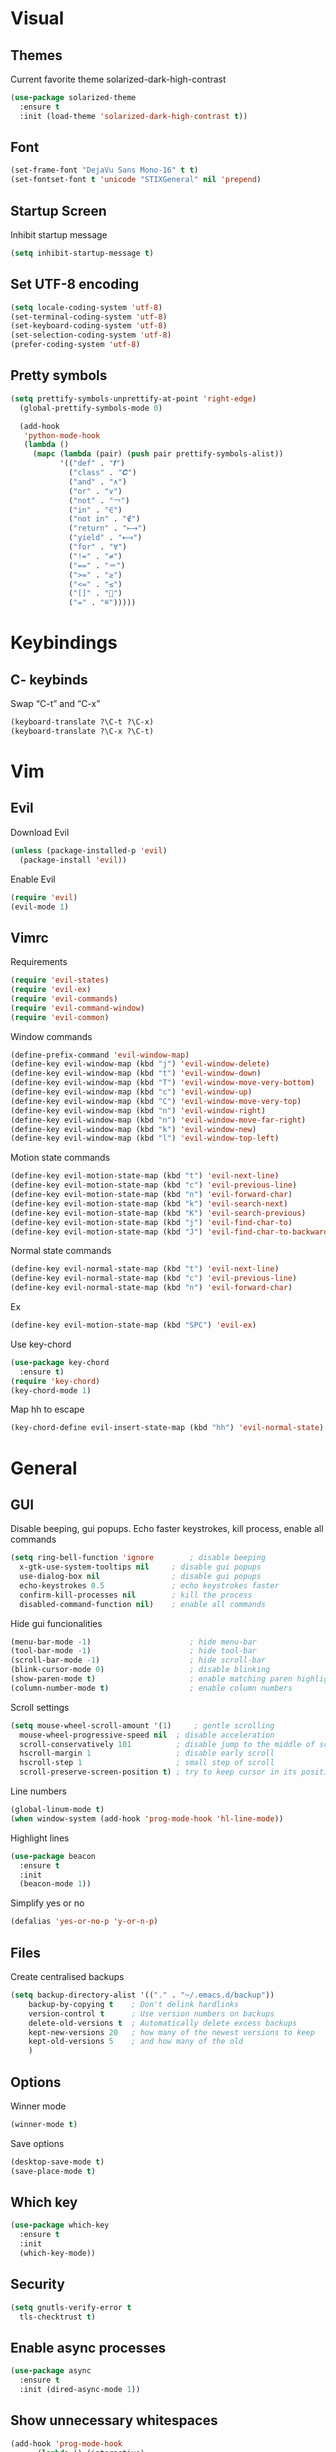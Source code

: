 * Visual
** Themes
Current favorite theme solarized-dark-high-contrast
#+BEGIN_SRC emacs-lisp
  (use-package solarized-theme
    :ensure t
    :init (load-theme 'solarized-dark-high-contrast t))
#+END_SRC

** Font
#+BEGIN_SRC emacs-lisp
  (set-frame-font "DejaVu Sans Mono-16" t t)
  (set-fontset-font t 'unicode "STIXGeneral" nil 'prepend)
#+END_SRC

** Startup Screen
Inhibit startup message
#+BEGIN_SRC emacs-lisp
  (setq inhibit-startup-message t)
#+END_SRC

** Set UTF-8 encoding
#+BEGIN_SRC emacs-lisp
  (setq locale-coding-system 'utf-8)
  (set-terminal-coding-system 'utf-8)
  (set-keyboard-coding-system 'utf-8)
  (set-selection-coding-system 'utf-8)
  (prefer-coding-system 'utf-8)
#+END_SRC

** Pretty symbols
#+BEGIN_SRC emacs-lisp
  (setq prettify-symbols-unprettify-at-point 'right-edge)
	(global-prettify-symbols-mode 0)

	(add-hook
	 'python-mode-hook
	 (lambda ()
	   (mapc (lambda (pair) (push pair prettify-symbols-alist))
			 '(("def" . "𝒇")
			   ("class" . "𝑪")
			   ("and" . "∧")
			   ("or" . "∨")
			   ("not" . "￢")
			   ("in" . "∈")
			   ("not in" . "∉")
			   ("return" . "⟼")
			   ("yield" . "⟻")
			   ("for" . "∀")
			   ("!=" . "≠")
			   ("==" . "＝")
			   (">=" . "≥")
			   ("<=" . "≤")
			   ("[]" . "⃞")
			   ("=" . "≝")))))
#+END_SRC


* Keybindings
** C- keybinds
Swap “C-t” and “C-x”
#+BEGIN_SRC emacs-lisp
  (keyboard-translate ?\C-t ?\C-x)
  (keyboard-translate ?\C-x ?\C-t)
#+END_SRC


* Vim
** Evil
Download Evil
#+BEGIN_SRC emacs-lisp
  (unless (package-installed-p 'evil)
    (package-install 'evil))
#+END_SRC

Enable Evil
#+BEGIN_SRC emacs-lisp
  (require 'evil)
  (evil-mode 1)
#+END_SRC

** Vimrc
Requirements
#+BEGIN_SRC emacs-lisp
  (require 'evil-states)
  (require 'evil-ex)
  (require 'evil-commands)
  (require 'evil-command-window)
  (require 'evil-common)
#+END_SRC

Window commands
#+BEGIN_SRC emacs-lisp
  (define-prefix-command 'evil-window-map)
  (define-key evil-window-map (kbd "j") 'evil-window-delete)
  (define-key evil-window-map (kbd "t") 'evil-window-down)
  (define-key evil-window-map (kbd "T") 'evil-window-move-very-bottom)
  (define-key evil-window-map (kbd "c") 'evil-window-up)
  (define-key evil-window-map (kbd "C") 'evil-window-move-very-top)
  (define-key evil-window-map (kbd "n") 'evil-window-right)
  (define-key evil-window-map (kbd "n") 'evil-window-move-far-right)
  (define-key evil-window-map (kbd "k") 'evil-window-new)
  (define-key evil-window-map (kbd "l") 'evil-window-top-left)
#+END_SRC

Motion state commands
#+BEGIN_SRC emacs-lisp
  (define-key evil-motion-state-map (kbd "t") 'evil-next-line)
  (define-key evil-motion-state-map (kbd "c") 'evil-previous-line)
  (define-key evil-motion-state-map (kbd "n") 'evil-forward-char)
  (define-key evil-motion-state-map (kbd "k") 'evil-search-next)
  (define-key evil-motion-state-map (kbd "K") 'evil-search-previous)
  (define-key evil-motion-state-map (kbd "j") 'evil-find-char-to)
  (define-key evil-motion-state-map (kbd "J") 'evil-find-char-to-backward)
#+END_SRC

Normal state commands
#+BEGIN_SRC emacs-lisp
  (define-key evil-normal-state-map (kbd "t") 'evil-next-line)
  (define-key evil-normal-state-map (kbd "c") 'evil-previous-line)
  (define-key evil-normal-state-map (kbd "n") 'evil-forward-char)
#+END_SRC

Ex
#+BEGIN_SRC emacs-lisp
  (define-key evil-motion-state-map (kbd "SPC") 'evil-ex)
#+END_SRC

Use key-chord
#+BEGIN_SRC emacs-lisp
  (use-package key-chord
    :ensure t)
  (require 'key-chord)
  (key-chord-mode 1)
#+END_SRC

Map hh to escape
#+BEGIN_SRC emacs-lisp
  (key-chord-define evil-insert-state-map (kbd "hh") 'evil-normal-state)
#+END_SRC


* General
** GUI
Disable beeping, gui popups. Echo faster keystrokes, kill process, enable all commands 
#+BEGIN_SRC emacs-lisp
  (setq ring-bell-function 'ignore        ; disable beeping
	x-gtk-use-system-tooltips nil     ; disable gui popups
	use-dialog-box nil                ; disable gui popups
	echo-keystrokes 0.5               ; echo keystrokes faster
	confirm-kill-processes nil        ; kill the process
	disabled-command-function nil)    ; enable all commands
#+END_SRC

Hide gui funcionalities
#+BEGIN_SRC emacs-lisp
  (menu-bar-mode -1)                      ; hide menu-bar
  (tool-bar-mode -1)                      ; hide tool-bar
  (scroll-bar-mode -1)                    ; hide scroll-bar
  (blink-cursor-mode 0)                   ; disable blinking
  (show-paren-mode t)                     ; enable matching paren highlight
  (column-number-mode t)                  ; enable column numbers
#+END_SRC

Scroll settings
#+BEGIN_SRC emacs-lisp
  (setq mouse-wheel-scroll-amount '(1)     ; gentle scrolling
	mouse-wheel-progressive-speed nil  ; disable acceleration
	scroll-conservatively 101          ; disable jump to the middle of screen
	hscroll-margin 1                   ; disable early scroll
	hscroll-step 1                     ; small step of scroll
	scroll-preserve-screen-position t) ; try to keep cursor in its position
#+END_SRC

Line numbers
#+BEGIN_SRC emacs-lisp
  (global-linum-mode t)
  (when window-system (add-hook 'prog-mode-hook 'hl-line-mode))
#+END_SRC

Highlight lines
#+BEGIN_SRC emacs-lisp
  (use-package beacon
    :ensure t
    :init
    (beacon-mode 1))
#+END_SRC

Simplify yes or no
#+BEGIN_SRC emacs-lisp
  (defalias 'yes-or-no-p 'y-or-n-p)
#+END_SRC

** Files
Create centralised backups
#+BEGIN_SRC emacs-lisp
  (setq backup-directory-alist '(("." . "~/.emacs.d/backup"))
	  backup-by-copying t    ; Don't delink hardlinks
	  version-control t      ; Use version numbers on backups
	  delete-old-versions t  ; Automatically delete excess backups
	  kept-new-versions 20   ; how many of the newest versions to keep
	  kept-old-versions 5    ; and how many of the old
	  )
#+END_SRC

** Options
Winner mode
#+BEGIN_SRC emacs-lisp
  (winner-mode t)
#+END_SRC

Save options
#+BEGIN_SRC emacs-lisp
  (desktop-save-mode t)
  (save-place-mode t)
#+END_SRC

** Which key
#+BEGIN_SRC emacs-lisp
  (use-package which-key
    :ensure t
    :init
    (which-key-mode))
#+END_SRC

** Security
#+BEGIN_SRC emacs-lisp
  (setq gnutls-verify-error t
	tls-checktrust t)
#+END_SRC

** Enable async processes
#+BEGIN_SRC emacs-lisp
  (use-package async
    :ensure t
    :init (dired-async-mode 1))
#+END_SRC

** Show unnecessary whitespaces
#+BEGIN_SRC emacs-lisp
  (add-hook 'prog-mode-hook
	    (lambda () (interactive)
	      (setq show-trailing-whitespace 1)))
#+END_SRC


* Editor
** Speedbar
Use speedbar
#+BEGIN_SRC emacs-lisp
  (use-package speedbar)
  
  (use-package sr-speedbar
    :ensure t
    :init
    (set-variable 'sr-speedbar-right-side nil))

  (use-package projectile-speedbar
    :ensure t
    :disabled t)

  (make-face 'speedbar-face)
  (set-face-font 'speedbar-face "Mono-12")
  (setq speedbar-mode-hook '(lambda () (buffer-face-set 'speedbar-face)))

  (setq sr-speedbar-width 10)

  (custom-set-variables
   '(speedbar-show-unknown-files t))

  (add-hook 'emacs-startup-hook (lambda ()
    (sr-speedbar-open)))
#+END_SRC


* Terminal
** Set default terminal
#+BEGIN_SRC emacs-lisp
(defvar rj/terminal-shell "/bin/bash")
(defadvice ansi-term (before force-bash)
  (interactive (list rj/terminal-shell)))
(ad-activate 'ansi-term)
(global-set-key (kbd "<s-return>") 'ansi-term)
#+END_SRC


* Editing
** Basics
#+BEGIN_SRC emacs-lisp
  (setq global-mark-ring-max 5000         ; increase mark ring to contains 5000 entries
		mark-ring-max 5000                ; increase kill ring to contains 5000 entries
		mode-require-final-newline t      ; add a newline to end of file
		tab-width 4                       ; default to 4 visible spaces to display a tab
		)

  (add-hook 'sh-mode-hook (lambda ()
							(setq tab-width 4)))

  (setq-default indent-tabs-mode nil)
  (delete-selection-mode)
  (global-set-key (kbd "RET") 'newline-and-indent)
#+END_SRC

** Killing
#+BEGIN_SRC emacs-lisp
  (setq kill-ring-max 5000 ; increase kill-ring capacity
		kill-whole-line t  ; if NIL, kill whole line and move the next line up
		)
#+END_SRC

** Show whitespace in diff-mode
#+BEGIN_SRC emacs-lisp
  (add-hook 'diff-mode-hook (lambda ()
                              (setq-local whitespace-style
                                          '(face
                                            tabs
                                            tab-mark
                                            spaces
                                            space-mark
                                            trailing
                                            indentation::space
                                            indentation::tab
                                            newline
                                            newline-mark))
                              (whitespace-mode 1)))
#+END_SRC

** Volatile Highlights
#+BEGIN_SRC emacs-lisp
  (use-package volatile-highlights
	:init
	(volatile-highlights-mode t))
#+END_SRC

** Undo Tree
#+BEGIN_SRC emacs-lisp
  (use-package undo-tree
	  :ensure t
	  :chords (("UU" . undo-tree-visualize))
	  :diminish undo-tree-mode:
	  :config
	  (global-undo-tree-mode 1))
#+END_SRC

** Clean auto-indent and backspace unindent
#+BEGIN_SRC emacs-lisp
  (use-package clean-aindent-mode
	:init
	(add-hook 'prog-mode-hook 'clean-aindent-mode))
#+END_SRC

** Guess indentation offset originally used for creating source code files
#+BEGIN_SRC emacs-lisp
  (use-package dtrt-indent
	:init
	(dtrt-indent-mode 1)
	(setq dtrt-indent-verbosity 0))
#+END_SRC

** Trim spaces from eol
#+BEGIN_SRC emacs-lisp
  (use-package ws-butler
	:init
	(add-hook 'prog-mode-hook 'ws-butler-mode)
	(add-hook 'text-mode 'ws-butler-mode)
	(add-hook 'fundamental-mode 'ws-butler-mode))
#+END_SRC

** Comments
#+BEGIN_SRC emacs-lisp
(use-package comment-dwim-2
  :bind (("M-;" . comment-dwim-2))
  )
#+END_SRC

** Anzu
#+BEGIN_SRC emacs-lisp
  (use-package anzu
	:init
	(global-anzu-mode)
	(global-set-key (kbd "M-%") 'anzu-query-replace)
	(global-set-key (kbd "C-M-%") 'anzu-query-replace-regexp))
#+END_SRC

** Edit multiple places simultaneously
#+BEGIN_SRC emacs-lisp
  (use-package iedit
	:bind (("C-;" . iedit-mode))
	:init
	(setq iedit-toggle-key-default nil))
#+END_SRC

** Automatically indent yanked text
#+BEGIN_SRC emacs-lisp
  (defvar yank-indent-modes
	'(LaTeX-mode TeX-mode)
	"Modes in which to indent regions that are yanked (or yank-popped).
  Only modes that don't derive from `prog-mode' should be listed here.")

  (defvar yank-indent-blacklisted-modes
	'(python-mode slim-mode haml-mode)
	"Modes for which auto-indenting is suppressed.")

  (defvar yank-advised-indent-threshold 1000
	"Threshold (# chars) over which indentation does not automatically occur.")

  (defun yank-advised-indent-function (beg end)
	"Do indentation, as long as the region isn't too large."
	(if (<= (- end beg) yank-advised-indent-threshold)
		(indent-region beg end nil)))

  (defadvice yank (after yank-indent activate)
	"If current mode is one of 'yank-indent-modes,
  indent yanked text (with prefix arg don't indent)."
	(if (and (not (ad-get-arg 0))
			 (not (member major-mode yank-indent-blacklisted-modes))
			 (or (derived-mode-p 'prog-mode)
				 (member major-mode yank-indent-modes)))
		(let ((transient-mark-mode nil))
		  (yank-advised-indent-function (region-beginning) (region-end)))))

  (defadvice yank-pop (after yank-pop-indent activate)
	"If current mode is one of `yank-indent-modes',
  indent yanked text (with prefix arg don't indent)."
	(when (and (not (ad-get-arg 0))
			   (not (member major-mode yank-indent-blacklisted-modes))
			   (or (derived-mode-p 'prog-mode)
				   (member major-mode yank-indent-modes)))
	  (let ((transient-mark-mode nil))
		(yank-advised-indent-function (region-beginning) (region-end)))))
#+END_SRC

** More indenting
#+BEGIN_SRC emacs-lisp
  ;; prelude-core.el
  (defun indent-buffer ()
	"Indent the currently visited buffer."
	(interactive)
	(indent-region (point-min) (point-max)))

  ;; prelude-editing.el
  (defcustom prelude-indent-sensitive-modes
	'(coffee-mode python-mode slim-mode haml-mode yaml-mode)
	"Modes for which auto-indenting is suppressed."
	:type 'list)

  (defun indent-region-or-buffer ()
	"Indent a region if selected, otherwise the whole buffer."
	(interactive)
	(unless (member major-mode prelude-indent-sensitive-modes)
	  (save-excursion
		(if (region-active-p)
			(progn
			  (indent-region (region-beginning) (region-end))
			  (message "Indented selected region."))
		  (progn
			(indent-buffer)
			(message "Indented buffer.")))
		(whitespace-cleanup))))


  (global-set-key (kbd "C-c i") 'indent-region-or-buffer)
#+END_SRC


* Key chords
** get key chords
#+BEGIN_SRC emacs-lisp
  (use-package use-package-chords
          :demand t
          :config
          (key-chord-mode t))
#+END_SRC

** easy previous buffer jump
#+BEGIN_SRC emacs-lisp
  (defun rj/switch-to-previous-buffer ()
	  "Switch to previously open buffer.
	Repeated invocations toggle between the two most recently open buffers."
	  (interactive)
	  (switch-to-buffer (other-buffer (current-buffer) 1)))

	(key-chord-define-global "HH" 'rj/switch-to-previous-buffer)
#+END_SRC


* Command completion
** smex
#+BEGIN_SRC emacs-lisp
  (use-package smex
	  :ensure t)
#+END_SRC

** ivy
#+BEGIN_SRC emacs-lisp
  (use-package ivy
		:ensure t
		:diminish ivy-mode
		:config
		(ivy-mode t))

  (setq ivy-initial-inputs-alist nil)
#+END_SRC

** counsel
#+BEGIN_SRC emacs-lisp
  (use-package counsel
	  :ensure t
	  :bind (("M-x" . counsel-M-x))
	  :chords (("yy" . counsel-yank-pop)))
#+END_SRC

** swiper
#+BEGIN_SRC emacs-lisp
  (use-package swiper
	  :ensure t
	  :bind (("M-s" . swiper)))
#+END_SRC

** hydra
#+BEGIN_SRC emacs-lisp
  (use-package ivy-hydra
	  :ensure t)
#+END_SRC


* Coding
** Smartparens
#+BEGIN_SRC emacs-lisp
  (use-package smartparens
	  :ensure t
	  :diminish smartparens-mode
	  :config
	  (add-hook 'prog-mode-hook 'smartparens-mode))
#+END_SRC

** Highlight parens
#+BEGIN_SRC emacs-lisp
  (use-package rainbow-delimiters
	  :ensure t
	  :config
	  (add-hook 'prog-mode-hook 'rainbow-delimiters-mode))
#+END_SRC

** Highlight strings representing colors
#+BEGIN_SRC emacs-lisp
  (use-package rainbow-mode
	  :ensure t
	  :config
	  (setq rainbow-x-colors nil)
	  (add-hook 'prog-mode-hook 'rainbow-mode))
#+END_SRC

** aggressive indent
#+BEGIN_SRC emacs-lisp
  (use-package aggressive-indent
		:ensure t)
#+END_SRC

** expand parens
#+BEGIN_SRC emacs-lisp
  (add-hook 'prog-mode-hook 'electric-pair-mode)
#+END_SRC

** smart dashes
#+BEGIN_SRC emacs-lisp
  (use-package smart-dash
	  :ensure t
	  :config
	  (add-hook 'python-mode-hook 'smart-dash-mode))
#+END_SRC

** Syntax checking
Flycheck
#+BEGIN_SRC emacs-lisp
  (use-package flycheck
	  :ensure t
	  :config
	  (add-hook 'after-init-hook 'global-flycheck-mode)
	  (add-hook 'flycheck-mode-hook 'jc/use-eslint-from-node-modules)
	  (add-to-list 'flycheck-checkers 'proselint)
	  (setq-default flycheck-highlighting-mode 'lines)
	  ;; Define fringe indicator / warning levels
	  (define-fringe-bitmap 'flycheck-fringe-bitmap-ball
		(vector #b00000000
				#b00000000
				#b00000000
				#b00000000
				#b00000000
				#b00000000
				#b00000000
				#b00011100
				#b00111110
				#b00111110
				#b00111110
				#b00011100
				#b00000000
				#b00000000
				#b00000000
				#b00000000
				#b00000000))
	  (flycheck-define-error-level 'error
		:severity 2
		:overlay-category 'flycheck-error-overlay
		:fringe-bitmap 'flycheck-fringe-bitmap-ball
		:fringe-face 'flycheck-fringe-error)
	  (flycheck-define-error-level 'warning
		:severity 1
		:overlay-category 'flycheck-warning-overlay
		:fringe-bitmap 'flycheck-fringe-bitmap-ball
		:fringe-face 'flycheck-fringe-warning)
	  (flycheck-define-error-level 'info
		:severity 0
		:overlay-category 'flycheck-info-overlay
		:fringe-bitmap 'flycheck-fringe-bitmap-ball
		:fringe-face 'flycheck-fringe-info))
#+END_SRC

** Proselint
#+BEGIN_SRC emacs-lisp
  (flycheck-define-checker proselint
	  "A linter for prose."
	  :command ("proselint" source-inplace)
	  :error-patterns
	  ((warning line-start (file-name) ":" line ":" column ": "
				(id (one-or-more (not (any " "))))
				(message (one-or-more not-newline)
						 (zero-or-more "\n" (any " ") (one-or-more not-newline)))
				line-end))
	  :modes (text-mode markdown-mode gfm-mode org-mode))
#+END_SRC

** Autocomplete
#+BEGIN_SRC emacs-lisp
	(use-package company
	  :ensure t
	  :diminish
	  :config
	  (add-hook 'after-init-hook 'global-company-mode)

	  (setq company-idle-delay t)

	  (use-package company-go
		:ensure t
		:config
		(add-to-list 'company-backends 'company-go))

	  (use-package company-anaconda
		:ensure t
		:config
		(add-to-list 'company-backends 'company-anaconda)))
#+END_SRC

disable auto lowercase
#+BEGIN_SRC emacs-lisp
  (setq company-dabbrev-downcase nil)
#+END_SRC


* Project management
** Projectile
#+BEGIN_SRC emacs-lisp
  (use-package projectile
	  :ensure t
	  :config
	  (projectile-mode))
#+END_SRC

** Integrate projectile with ivy
#+BEGIN_SRC emacs-lisp
  (setq projectile-completion-system 'ivy)
#+END_SRC

** Extra completion
#+BEGIN_SRC emacs-lisp
  (use-package counsel-projectile
	  :ensure t
	  :config
	  (add-hook 'after-init-hook 'counsel-projectile-mode))
#+END_SRC

** Fuzzy search
#+BEGIN_SRC emacs-lisp
  (use-package fzf
	  :ensure t)
#+END_SRC

** Environment management
#+BEGIN_SRC emacs-lisp
  (use-package exec-path-from-shell
	  :ensure t
	  :config
	  (exec-path-from-shell-initialize))
#+END_SRC

** Jump to source
#+BEGIN_SRC emacs-lisp
  (use-package dumb-jump
	  :ensure t
	  :diminish dumb-jump-mode
	  :bind (("C-M-g" . dumb-jump-go)
			 ("C-M-b" . dumb-jump-back)
			 ("C-M-l" . dumb-jump-quick-look)))
#+END_SRC

** Git
Install magit
#+BEGIN_SRC emacs-lisp
  (use-package magit
	  :ensure t
	  :bind ("C-x g" . magit-status))
#+END_SRC

Display line changes
#+BEGIN_SRC emacs-lisp
  (use-package git-gutter
	  :ensure t
	  :config
	  (global-git-gutter-mode 't)
	  :diminish git-gutter-mode)
#+END_SRC

Time machine
#+BEGIN_SRC emacs-lisp
  (use-package git-timemachine
	  :ensure t)
#+END_SRC

* Python
** anaconda mode
#+BEGIN_SRC emacs-lisp
  (use-package anaconda-mode
	  :ensure t
	  :config
	  (add-hook 'python-mode-hook 'anaconda-mode)
	  (add-hook 'python-mode-hook 'anaconda-eldoc-mode))
#+END_SRC


* C++
** irony mode
#+BEGIN_SRC emacs-lisp
  (use-package irony
	  :ensure t
	  :hook (c-mode . irony-mode))
#+END_SRC

** company
#+BEGIN_SRC emacs-lisp
  (use-package company-irony
	  :ensure t
	  :config
	  (add-to-list 'company-backends 'company-irony))
#+END_SRC

** flycheck
#+BEGIN_SRC emacs-lisp
  (use-package flycheck-irony
	  :ensure t
	  :hook (flycheck-mode . flycheck-irony-setup))
#+END_SRC


* Utils
** Writing
#+BEGIN_SRC emacs-lisp
  (use-package writegood-mode
	  :ensure t
	  :bind ("C-c g" . writegood-mode)
	  :config
	  (add-to-list 'writegood-weasel-words "actionable"))
#+END_SRC

** Stack Overflow
#+BEGIN_SRC emacs-lisp
  (use-package sx
	  :ensure t
	  :config
	  (bind-keys :prefix "C-c s"
				 :prefix-map my-sx-map
				 :prefix-docstring "Global keymap for SX."
				 ("q" . sx-tab-all-questions)
				 ("i" . sx-inbox)
				 ("o" . sx-open-link)
				 ("u" . sx-tab-unanswered-my-tags)
				 ("a" . sx-ask)
				 ("s" . sx-search)))
#+END_SRC

** Slack
#+BEGIN_SRC emacs-lisp
  (use-package slack
	  :ensure t
	  :commands (slack-start))
#+END_SRC

** Google
#+BEGIN_SRC emacs-lisp
  (use-package google-this
	  :ensure t)
#+END_SRC


